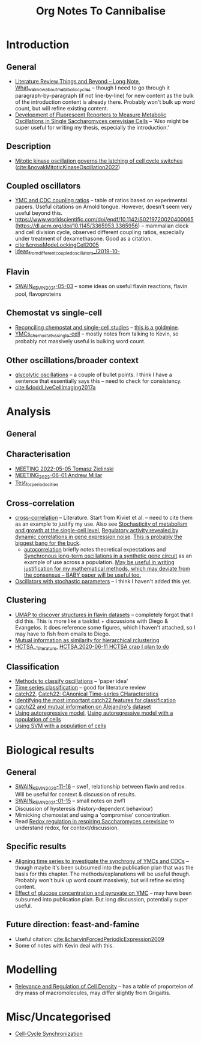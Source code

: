 #+title: Org Notes To Cannibalise
* Introduction
** General
- [[id:2904d5dc-8900-4e14-a511-e86ca97e1164][Literature Review Things and Beyond -- Long Note]], [[id:09ae3901-b3e3-4af0-b538-50d8e10052dd][What_we_know_about_metabolic_cycles]] -- though I need to go through it paragraph-by-paragraph (if not line-by-line) for new content as the bulk of the introduction content is already there.  Probably won't bulk up word count, but will refine existing content.
- [[id:6f2ff949-79cc-466a-91ad-5073fe3217ff][Development of Fluorescent Reporters to Measure Metabolic Oscillations in Single Saccharomyces cerevisiae Cells]] -- 'Also might be super useful for writing my thesis, especially the introduction.'
** Description
- [[id:2d231a43-61a4-4c38-9c83-62fab840be3a][Mitotic kinase oscillation governs the latching of cell cycle switches]] ([[cite:&novakMitoticKinaseOscillation2022]])
** Coupled oscillators
- [[id:f13dd776-be3b-4717-a964-7fdd5ed9f435][YMC and CDC coupling ratios]] -- table of ratios based on experimental papers.  Useful citations on Arnold tongue.  However, doesn't seem very useful beyond this.
- https://www.worldscientific.com/doi/epdf/10.1142/S0219720020400065 (https://dl.acm.org/doi/10.1145/3365953.3365956) -- mammalian clock and cell division cycle, observed different coupling ratios, especially under treatment of dexamethasone.  Good as a citation.
- [[cite:&crossModeLockingCell2005]]
- [[id:aacbe724-ae59-401c-bb8b-4bedabe576c5][Ideas_from_different_coupled_oscillators_(2019-10-]]
** Flavin
- [[id:6f1221d4-c198-4494-941d-7780c8eb1b3e][SWAIN_KEVIN_2021-05-03]] -- some ideas on useful flavin reactions, flavin pool, flavoproteins
** Chemostat vs single-cell
- [[id:a2ed5a17-4272-4a5e-b461-570861513cf4][Reconciling chemostat and single-cell studies]] -- _this is a goldmine_.
- [[id:caa6a963-182b-4973-9a93-918e5721e4a6][YMCs_chemostat_vs_single-cell]] -- mostly notes from talking to Kevin, so probably not massively useful is bulking word count.
** Other oscillations/broader context
- [[id:2e7a6d0a-5f09-4d46-8162-5b666b58ba71][glycolytic oscillations]] -- a couple of bullet points.  I think I have a sentence that essentially says this -- need to check for consistency.
- [[cite:&doddLiveCellImaging2017a]]
* Analysis
** General
** Characterisation
- [[id:96bf0dac-44dc-4163-87a5-5e9b02f52cd2][MEETING 2022-05-05 Tomasz Zielinski]]
- [[id:dccd3e4a-645a-4f4e-8ea3-92ce46675ca2][MEETING_2022-06-01 Andrew Millar]]
- [[id:0fa47c5c-6d4c-4948-8037-5fe2933f41fc][Test_for_periodocities]]
** Cross-correlation
- [[id:5fbe9a08-0d4e-44ed-95db-89ff4cd2ee86][cross-correlation]] -- Literature.  Start from Kiviet et al. -- need to cite them as an example to justify my use.  Also see [[id:edd0cfb3-8af6-498c-bfca-959acab9c89e][Stochasticity of metabolism and growth at the single-cell level]], [[id:53c3666e-30f9-42c8-a357-3181a941954c][Regulatory activity revealed by dynamic correlations in gene expression noise]].  _This is probably the biggest bang for the buck_.
  - [[id:e417e5c4-d1db-4c58-ac0b-be9189763622][autocorrelation]] briefly notes theoretical expectations and [[id:2f8f6205-eaba-4ae4-8e57-34b45820ecc3][Synchronous long-term oscillations in a synthetic gene circuit]] as an example of use across a population.  _May be useful in writing justification for my mathematical methods, which may deviate from the consensus -- BABY paper will be useful too._
- [[id:c75b5b5f-8aab-431a-8450-d4a98cfb43a6][Oscillators with stochastic parameters]] -- I think I haven't added this yet.
** Clustering
- [[id:23d55690-a37a-426b-b11d-d3d155f28c75][UMAP to discover structures in flavin datasets]] -- completely forgot that I did this.  This is more like a tasklist + discussions with Diego & Evangelos.  It does reference some figures, which I haven't attached, so I may have to fish from emails to Diego.
- [[id:6bba292b-d2d2-49e7-92b1-704edaf32d04][Mutual information as similarity for hierarchical rclustering]]
- [[id:f3810173-6909-4e41-bd65-4998c5b4e179][HCTSA_-_literature]], [[id:4a094918-204f-43df-80fd-7a00c5dbe741][HCTSA]],[[id:5525cbdb-38d6-4095-a7a2-8d50dfef9630][2020-06-11 HCTSA crap I plan to do]]
** Classification
- [[id:c4868d23-6b69-4d78-bcdb-a4037b8b9b1e][Methods to classify oscillations]] -- 'paper idea'
- [[id:55b40a52-0793-4652-b58c-e12172e107ff][Time series classification]] -- good for literature review
- [[id:a2ff4a77-0aec-48ad-97bb-3be2607b9711][catch22]], [[id:2a084f2b-276e-4ed1-9d64-c94dcbfe0467][Catch22: CAnonical Time-series CHaracteristics]]
- [[id:090bb791-8165-426e-81b4-8b12cd72669e][Identifying the most important catch22 features for classification]]
- [[id:3a061286-1111-4d6c-b609-d6767a6e87e4][catch22 and mutual information on Alejandro's dataset]]
- [[id:59052dc2-c889-4149-931a-5296f3293ae0][Using autoregressive model]], [[id:9194a49e-28b0-4222-836b-ad284c5745fc][Using autoregressive model with a population of cells]]
- [[id:e4edd764-acc2-4f02-82cd-3252d6f9ed2c][Using SVM with a population of cells]]
* Biological results
** General
- [[id:3c48cc58-77c5-4a27-a968-549f6359bd8d][SWAIN_KEVIN_2020-11-16]] -- swe1, relationship between flavin and redox.  Will be useful for context & discussion of results.
- [[id:2440c6ae-eafb-49e1-8400-af772e2f6702][SWAIN_KEVIN_2021-01-15]] -- small notes on zwf1
- Discussion of hysteresis (history-dependent behaviour)
- Mimicking chemostat and using a 'compromise' concentration.
- Read [[id:afc8d919-cd79-4241-a2fe-1c82376164a0][Redox regulation in respiring Saccharomyces cerevisiae]] to understand redox, for context/discussion.
** Specific results
- [[id:c9936006-8568-473a-bd34-d918859dd11c][Aligning time series to investigate the synchrony of YMCs and CDCs]] -- though maybe it's been subsumed into the publication plan that was the basis for this chapter.  The methods/explanations will be useful though.  Probably won't bulk up word count massively, but will refine existing content.
- [[id:8a208205-716c-48d5-b267-4c4ba59733a5][Effect of glucose concentration and pyruvate on YMC]] -- may have been subsumed into publication plan.  But long discussion, potentially super useful.
** Future direction: feast-and-famine
- Useful citation: [[cite:&charvinForcedPeriodicExpression2009]]
- Some of notes with Kevin deal with this.
* Modelling
- [[id:219ebe74-078e-454e-aa96-8f9719cf06ff][Relevance and Regulation of Cell Density]] -- has a table of proporteion of dry mass of macromolecules, may differ slightly from Grigaitis.
* Misc/Uncategorised
- [[id:a1dd6735-be31-40ee-bf24-767ab4bdcb95][Cell-Cycle Synchronization]]
